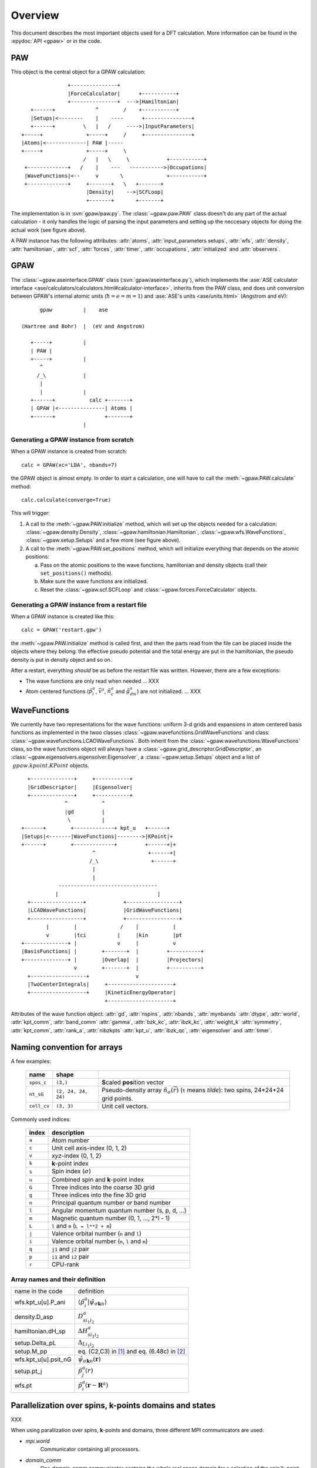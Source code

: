 .. _overview:

========
Overview
========

.. default-role:: math


This document describes the most important objects used for a DFT calculation.
More information can be found in the :epydoc:`API <gpaw>` or in the code.


PAW
===

This object is the central object for a GPAW calculation::

                    +---------------+
                    |ForceCalculator|      +-----------+
                    +---------------+  --->|Hamiltonian|
        +------+             ^        /    +-----------+
        |Setups|<--------    |    ----      +---------------+
        +------+         \   |   /     ---->|InputParameters|
     +-----+              +-----+     /     +---------------+     
     |Atoms|<-------------| PAW |-----      
     +-----+              +-----+     \          
                         /   |   \     \            +-----------+
      +-------------+   /    |    ---   ----------->|Occupations|
      |WaveFunctions|<--     v       \              +-----------+
      +-------------+     +-------+   \   +-------+    
                          |Density|    -->|SCFLoop|    
                          +-------+       +-------+

The implementation is in :svn:`gpaw/paw.py`.  The
:class:`~gpaw.paw.PAW` class doesn't do any part of the actual
calculation - it only handles the logic of parsing the input
parameters and setting up the neccesary objects for doing the actual
work (see figure above).


A PAW instance has the following attributes: :attr:`atoms`,
:attr:`input_parameters setups`, :attr:`wfs`, :attr:`density`,
:attr:`hamiltonian`, :attr:`scf`, :attr:`forces`, :attr:`timer`,
:attr:`occupations`, :attr:`initialized` and :attr:`observers`.



GPAW
====

The :class:`~gpaw.aseinterface.GPAW` class
(:svn:`gpaw/aseinterface.py`), which implements the :ase:`ASE calculator
interface <ase/calculators/calculators.html#calculator-interface>`,
inherits from the PAW class, and does unit conversion between GPAW's
internal atomic units (`\hbar=e=m=1`) and :ase:`ASE's units <ase/units.html>`
(Angstrom and eV)::

        gpaw          |    ase
  
  (Hartree and Bohr)  |  (eV and Angstrom)
               
     +-----+          |
     | PAW |
     +-----+          |
        ^
       /_\            |
        |
        |             |
     +------+           calc +-------+
     | GPAW |<---------------| Atoms |
     +------+                +-------+
                      |


Generating a GPAW instance from scratch
---------------------------------------

When a GPAW instance is created from scratch::

  calc = GPAW(xc='LDA', nbands=7)

the GPAW object is almost empty.  In order to start a calculation, one
will have to call the :meth:`~gpaw.PAW.calculate` method::

  calc.calculate(converge=True)

This will trigger:

1) A call to the :meth:`~gpaw.PAW.initialize` method, which will set
   up the objects needed for a calculation:
   :class:`~gpaw.density.Density`,
   :class:`~gpaw.hamiltonian.Hamiltonian`, :class:`~gpaw.wfs.WaveFunctions`,
   :class:`~gpaw.setup.Setups` and a few more (see figure above).

2) A call to the :meth:`~gpaw.PAW.set_positions` method, which will
   initialize everything that depends on the atomic positions:

   a) Pass on the atomic positions to the wave functions, hamiltonian
      and density objects (call their ``set_positions()`` methods).
   
   b) Make sure the wave functions are initialized.

   c) Reset the :class:`~gpaw.scf.SCFLoop` and
      :class:`~gpaw.forces.ForceCalculator` objects.




Generating a GPAW instance from a restart file
----------------------------------------------

When a GPAW instance is created like this::

  calc = GPAW('restart.gpw')

the :meth:`~gpaw.PAW.initialize` method is called first, and then the
parts read from the file can be placed inside the objects where they
belong: the effective pseudo potential and the total energy are put in
the hamiltonian, the pseudo density is put in density object and so
on.

After a restart, everything *should* be as before the restart file was
written.  However, there are a few exceptions:

* The wave functions are only read when needed ... XXX

* Atom centered functions (`\tilde{p}_i^a`, `\bar{v}^a`,
  `\tilde{n}_c^a` and `\hat{g}_{\ell m}^a`) are not
  initialized. ... XXX




WaveFunctions
=============

We currently have two representations for the wave functions: uniform
3-d grids and expansions in atom centered basis functions as
implemented in the twoo classes
:class:`~gpaw.wavefunctions.GridWaveFunctions` and class:
:class:`~gpaw.wavefunctions.LCAOWaveFunctions`.  Both inherit from the
:class:`~gpaw.wavefunctions.WaveFunctions` class, so the wave
functions object will always have a
:class:`~gpaw.grid_descriptor.GridDescriptor`, an
:class:`~gpaw.eigensolvers.eigensolver.Eigensolver`, a
:class:`~gpaw.setup.Setups` object and a list of `~gpaw.kpoint.KPoint`
objects.

::

     +--------------+     +-----------+
     |GridDescriptor|     |Eigensolver|
     +--------------+     +-----------+
                 ^           ^
                 |gd         |
                  \          |
   +------+        +-------------+ kpt_u   +------+
   |Setups|<-------|WaveFunctions|-------->|KPoint|+
   +------+        +-------------+         +------+|+
                          ^                 +------+|
                         /_\                 +------+
                          |
                          |
               --------------------------------
              |                                |
     +-----------------+            +-----------------+
     |LCAOWaveFunctions|            |GridWaveFunctions|
     +-----------------+            +-----------------+
           |        |              /    |           |
           v        |tci          |     |kin        |pt
   +--------------+ |             v     |           v
   |BasisFunctions| |        +-------+  |         +----------+
   +--------------+ |        |Overlap|  |         |Projectors|
                    v        +-------+  |         +----------+
     +------------------+               v                             
     |TwoCenterIntegrals|     +---------------------+         
     +------------------+     |KineticEnergyOperator|         
                              +---------------------+         

Attributes of the wave function object: :attr:`gd`, :attr:`nspins`,
:attr:`nbands`, :attr:`mynbands` :attr:`dtype`, :attr:`world`,
:attr:`kpt_comm`, :attr:`band_comm` :attr:`gamma`, :attr:`bzk_kc`,
:attr:`ibzk_kc`, :attr:`weight_k` :attr:`symmetry`, :attr:`kpt_comm`,
:attr:`rank_a`, :attr:`nibzkpts` :attr:`kpt_u`, :attr:`ibzk_qc`,
:attr:`eigensolver` and :attr:`timer`.
        


.. _overview_array_naming:

Naming convention for arrays
============================

A few examples:

 =========== =================== ===========================================
 name        shape    
 =========== =================== ===========================================
 ``spos_c``  ``(3,)``            **S**\ caled **pos**\ ition vector
 ``nt_sG``   ``(2, 24, 24, 24)`` Pseudo-density array
                                 :math:`\tilde{n}_\sigma(\vec{r})`
                                 (``t`` means *tilde*):
                                 two spins, 24*24*24 grid points.
 ``cell_cv`` ``(3, 3)``          Unit cell vectors.
 =========== =================== ===========================================


Commonly used indices:

 =======  ==================================================
 index    description
 =======  ==================================================
 ``a``    Atom number
 ``c``    Unit cell axis-index (0, 1, 2)
 ``v``    *xyz*-index (0, 1, 2)                                    
 ``k``    **k**-point index                                   
 ``s``    Spin index (:math:`\sigma`)                           
 ``u``    Combined spin and **k**-point index 
 ``G``    Three indices into the coarse 3D grid                     
 ``g``    Three indices into the fine 3D grid                     
 ``n``    Principal quantum number *or* band number        
 ``l``    Angular momentum quantum number (s, p, d, ...)
 ``m``    Magnetic quantum number (0, 1, ..., 2*l - 1)         
 ``L``    ``l`` and ``m`` (``L = l**2 + m``)                                
 ``j``    Valence orbital number (``n`` and ``l``)               
 ``i``    Valence orbital number (``n``, ``l`` and ``m``)            
 ``q``    ``j1`` and ``j2`` pair                                 
 ``p``    ``i1`` and ``i2`` pair
 ``r``    CPU-rank
 =======  ==================================================


Array names and their definition
--------------------------------


.. list-table::

   * - name in the code
     - definition
   * - wfs.kpt_u[u].P_ani
     - `\langle\tilde{p}_i^a|\tilde{\psi}_{\sigma\mathbf{k}n} \rangle`
   * - density.D_asp
     - `D_{s i_1i_2}^a`
   * - hamiltonian.dH_sp
     - `\Delta H_{s i_1i_2}^a`
   * - setup.Delta_pL
     - `\Delta_{Li_1i_2}`
   * - setup.M_pp
     - eq. (C2,C3) in [1]_ and eq. (6.48c) in [2]_
   * - wfs.kpt_u[u].psit_nG
     - `\tilde{\psi}_{\sigma\mathbf{k}n}(\mathbf{r})`
   * - setup.pt_j
     - `\tilde{p}_j^a(r)`
   * - wfs.pt
     - `\tilde{p}_i^a(\mathbf{r}-\mathbf{R}^a)`




Parallelization over spins, k-points domains and states
=======================================================

XXX

When using parallization over spins, **k**-points and domains,
three different MPI communicators are used:

* *mpi.world*
   Communicator containing all processors. 
* *domain_comm*
   One *domain_comm* communicator contains the whole real space 
   domain for a selection of the spin/k-point pairs.
* *kpt_comm* 
   One *kpt_comm* communicator contains all k-points and spin 
   for a part of the real space domain.

For the case of a :math:`\Gamma`-point calculation all parallel communication
is done in the one *domain_comm* communicator, which are in this case 
equal to *mpi.world*. 

.. [1] J J. Mortensen and L. B. Hansen and K. W. Jacobsen,
       Phys. Rev. B 71 (2005) 035109.
.. [2] C. Rostgaard, Masters thesis, CAMP, dep. of physics, Denmark, 2006.
       This document can be found at the :ref:`exx` page.



.. default-role::
